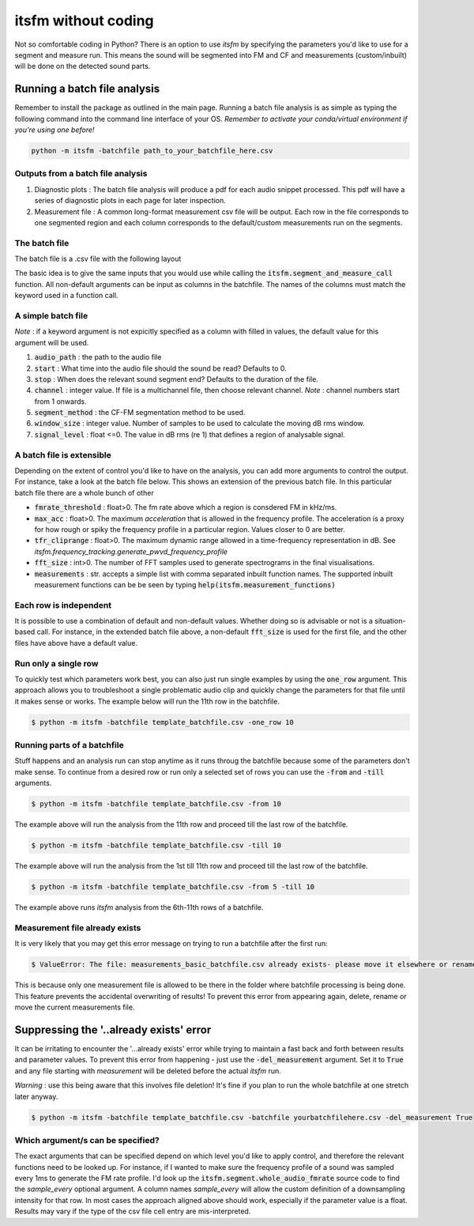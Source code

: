 itsfm without coding
~~~~~~~~~~~~~~~~~~~~

Not so comfortable coding in Python? There is an option to use `itsfm`
by specifying the parameters you'd like to use for a segment and measure 
run. This means the sound will be segmented into FM and CF and measurements 
(custom/inbuilt) will be done on the detected sound parts. 

Running a batch file analysis
>>>>>>>>>>>>>>>>>>>>>>>>>>>>>
Remember to install the package as outlined in the main page. Running a batch file analysis is
as simple as typing the following command into the command line interface of your OS. 
`Remember to activate your conda/virtual environment if you're using one before!`

.. code-block:: shell

   python -m itsfm -batchfile path_to_your_batchfile_here.csv

Outputs from a batch file analysis
<<<<<<<<<<<<<<<<<<<<<<<<<<<<<<<<<<

#. Diagnostic plots : The batch file analysis will produce a pdf for each audio snippet processed. This pdf will have a series of diagnostic plots in each page for later inspection. 

#. Measurement file : A common long-format measurement csv file will be output. Each row in the file corresponds to one segmented region and each
   column corresponds to the default/custom measurements run on the segments. 

The batch file
<<<<<<<<<<<<<<
The batch file is a .csv file with the following layout

The basic idea is to give the same inputs that you would use while calling the :code:`itsfm.segment_and_measure_call`
function. All non-default arguments can be input as columns in the batchfile. The names of the columns must match 
the keyword used in a function call. 

A simple batch file
<<<<<<<<<<<<<<<<<<<
*Note* : if a keyword argument is not expicitly specified as a column with filled in values, the default value for this argument will be used. 

.. image:: _static/template_batchfile.JPG

#. :code:`audio_path` : the path to the audio file 
#. :code:`start` : What time into the audio file should the sound be read? Defaults to 0. 
#. :code:`stop` : When does the relevant sound segment end? Defaults to the duration of the file. 
#. :code:`channel` : integer value. If file is a multichannel file, then choose relevant channel. *Note* : channel numbers start from 1 onwards. 
#. :code:`segment_method` : the CF-FM segmentation method to be used. 
#. :code:`window_size` : integer value. Number of samples to be used to calculate the moving dB rms window. 
#. :code:`signal_level` : float <=0. The value in dB rms (re 1) that defines a region of analysable signal. 

A batch file is extensible
<<<<<<<<<<<<<<<<<<<<<<<<<<
Depending on the extent of control you'd like to have on the analysis, you can add more arguments to control 
the output. For instance, take a look at the batch file below. This shows an extension of the previous batch file. 
In this particular batch file there are a whole bunch of other 

.. image:: _static/template_batchfile_detailed.JPG

* :code:`fmrate_threshold` : float>0. The fm rate above which a region is consdered FM in kHz/ms. 

* :code:`max_acc` : float>0. The maximum `acceleration` that is allowed in the frequency profile. The acceleration is a proxy for how rough or spiky the frequency profile in a particular region. Values closer to 0 are better. 
   
* :code:`tfr_cliprange` : float>0. The maximum dynamic range allowed in a time-frequency representation in dB. See `itsfm.frequency_tracking.generate_pwvd_frequency_profile`

* :code:`fft_size` : int>0. The number of FFT samples used to generate spectrograms in the final visualisations. 

* :code:`measurements` : str. accepts a simple list with comma separated inbuilt function names. The supported inbuilt measurement functions can be be seen by typing :code:`help(itsfm.measurement_functions)`

Each row is independent
<<<<<<<<<<<<<<<<<<<<<<<
It is possible to use a combination of default and non-default values. Whether doing so is advisable or not is a situation-based call. 
For instance, in the extended batch file above, a non-default :code:`fft_size` is used for the first file, and the other files have above
have a default value. 

Run only a single row
<<<<<<<<<<<<<<<<<<<<<

To quickly test which parameters work best, you can also just run single examples by using the :code:`one_row` argument. This approach allows
you to troubleshoot a single problematic audio clip and quickly change the parameters for that file until it makes sense or works. 
The example below will run the 11th  row in the batchfile. 

.. code-block:: bash

    $ python -m itsfm -batchfile template_batchfile.csv -one_row 10

Running parts of a batchfile
<<<<<<<<<<<<<<<<<<<<<<<<<<<<
Stuff happens and an analysis run can stop anytime as it runs throug the batchfile because some of the parameters don't make sense.
To continue from a desired row or run only a selected set of rows you can use the :code:`-from` and :code:`-till` arguments. 

.. code-block:: shell

    $ python -m itsfm -batchfile template_batchfile.csv -from 10
  
The example above will run the analysis from the 11th row and proceed till the last row of the batchfile. 

.. code-block:: shell

    $ python -m itsfm -batchfile template_batchfile.csv -till 10
  
The example above will run the analysis from the 1st till 11th row and proceed till the last row of the batchfile. 

.. code-block:: shell

    $ python -m itsfm -batchfile template_batchfile.csv -from 5 -till 10
 
The example above runs `itsfm` analysis from the 6th-11th rows of a batchfile. 

Measurement file already exists
<<<<<<<<<<<<<<<<<<<<<<<<<<<<<<<
It is very likely that you may get this error message on trying to run a batchfile after the first run:

.. code-block:: bash 

    $ ValueError: The file: measurements_basic_batchfile.csv already exists- please move it elsewhere or rename it!

This is because only one measurement file is allowed to be there in the folder where batchfile processing is being done. This feature prevents the accidental overwriting of results! To prevent this error from appearing again, delete, rename or move the current measurements file. 

Suppressing the '..already exists' error
>>>>>>>>>>>>>>>>>>>>>>>>>>>>>>>>>>>>>>>>
It can be irritating to encounter the '...already exists' error while trying to maintain a fast back and forth between results and parameter values. To prevent this error from happening - just use the :code:`-del_measurement` argument. 
Set it to :code:`True` and any file starting with `measurement` will be deleted before the actual `itsfm` run. 

`Warning` : use this being aware that this involves file deletion! It's fine if you plan to run the whole batchfile at one stretch later anyway. 

.. code-block:: shell

    $ python -m itsfm -batchfile template_batchfile.csv -batchfile yourbatchfilehere.csv -del_measurement True


Which argument/s can be specified?
<<<<<<<<<<<<<<<<<<<<<<<<<<<<<<<<<<
The exact arguments that can be specified depend on which level you'd like to apply control, and therefore the relevant functions need 
to be looked up. For instance, if I wanted to make sure the frequency profile of a sound was sampled every 1ms to generate the FM rate profile. 
I'd look up the :code:`itsfm.segment.whole_audio_fmrate` source code to find the `sample_every` optional argument. A column names `sample_every`
will allow the custom definition of a downsampling intensity for that row. In most cases the approach aligned above should work, especially if the parameter value is a float. Results may vary if the type of the csv file cell entry are mis-interpreted.
